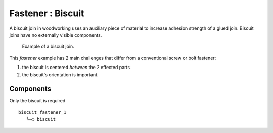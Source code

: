 
Fastener : Biscuit
=======================

A biscuit join in woodworking uses an auxiliary piece of material to increase
adhesion strength of a glued join. Biscuit joins have  no externally visible
components.

.. figure:: img/biscuit-eg.png

    Example of a biscuit join.

This *fastener* example has 2 main challenges that differ from a conventional
screw or bolt fastener:

#. the biscuit is centered *between* the 2 effected parts
#. the biscuit's orientation is important.

Components
----------

Only the biscuit is required

::

    biscuit_fastener_1
       └─○ biscuit
